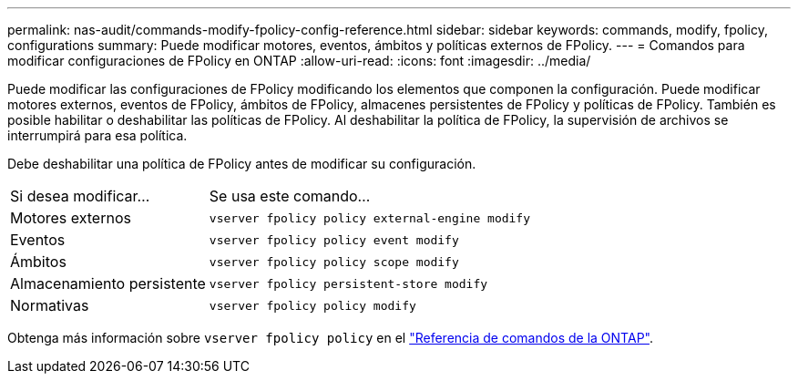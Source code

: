 ---
permalink: nas-audit/commands-modify-fpolicy-config-reference.html 
sidebar: sidebar 
keywords: commands, modify, fpolicy, configurations 
summary: Puede modificar motores, eventos, ámbitos y políticas externos de FPolicy. 
---
= Comandos para modificar configuraciones de FPolicy en ONTAP
:allow-uri-read: 
:icons: font
:imagesdir: ../media/


[role="lead"]
Puede modificar las configuraciones de FPolicy modificando los elementos que componen la configuración. Puede modificar motores externos, eventos de FPolicy, ámbitos de FPolicy, almacenes persistentes de FPolicy y políticas de FPolicy. También es posible habilitar o deshabilitar las políticas de FPolicy. Al deshabilitar la política de FPolicy, la supervisión de archivos se interrumpirá para esa política.

Debe deshabilitar una política de FPolicy antes de modificar su configuración.

[cols="35,65"]
|===


| Si desea modificar... | Se usa este comando... 


 a| 
Motores externos
 a| 
`vserver fpolicy policy external-engine modify`



 a| 
Eventos
 a| 
`vserver fpolicy policy event modify`



 a| 
Ámbitos
 a| 
`vserver fpolicy policy scope modify`



 a| 
Almacenamiento persistente
 a| 
`vserver fpolicy persistent-store modify`



 a| 
Normativas
 a| 
`vserver fpolicy policy modify`

|===
Obtenga más información sobre `vserver fpolicy policy` en el link:https://docs.netapp.com/us-en/ontap-cli/search.html?q=vserver+fpolicy+policy["Referencia de comandos de la ONTAP"^].
